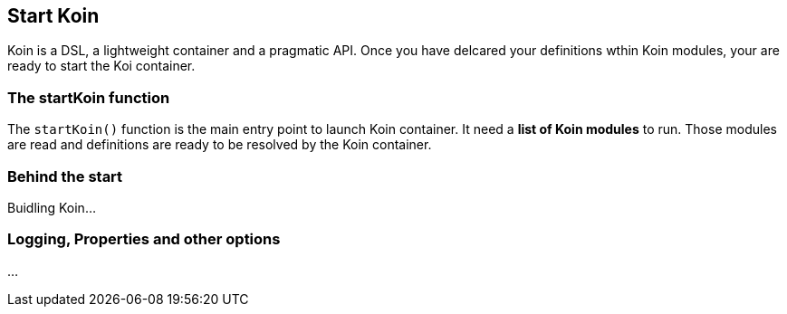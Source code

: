 == Start Koin

Koin is a DSL, a lightweight container and a pragmatic API. Once you have delcared your definitions wthin Koin modules, your are ready to start the Koi container.

=== The startKoin function

The `startKoin()` function is the main entry point to launch Koin container. It need a *list of Koin modules* to run.
Those modules are read and definitions are ready to be resolved by the Koin container.



=== Behind the start

Buidling Koin...


=== Logging, Properties and other options

...


